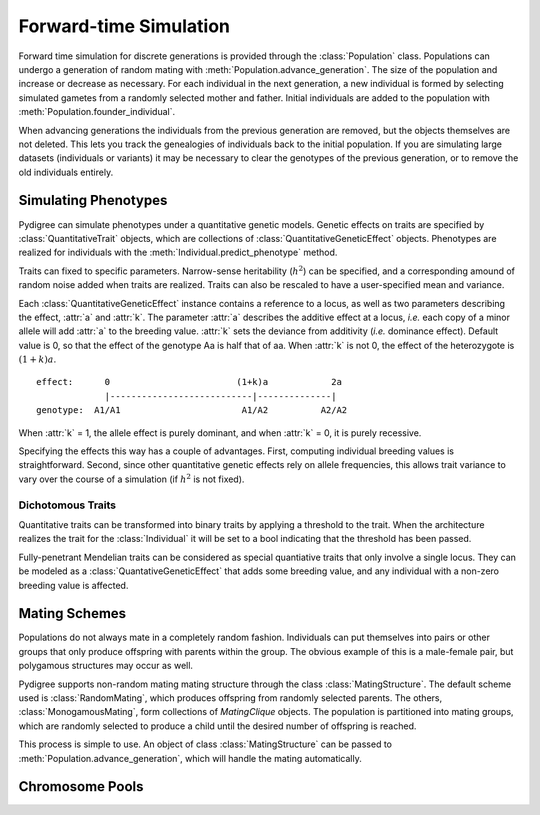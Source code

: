 Forward-time Simulation
=======================

Forward time simulation for discrete generations is provided through the :class:`Population` class.
Populations can undergo a generation of random mating with :meth:`Population.advance_generation`. 
The size of the population and increase or decrease as necessary.
For each individual in the next generation, a new individual is formed by selecting simulated gametes from a randomly selected mother and father.
Initial individuals are added to the population with :meth:`Population.founder_individual`. 

When advancing generations the individuals from the previous generation are removed, but the objects themselves are not deleted.
This lets you track the genealogies of individuals back to the initial population. 
If you are simulating large datasets (individuals or variants) it may be necessary to clear the genotypes of the previous generation, or to remove the old individuals entirely.


Simulating Phenotypes
---------------------

Pydigree can simulate phenotypes under a quantitative genetic models.
Genetic effects on traits are specified by :class:`QuantitativeTrait` objects, which are collections of :class:`QuantitativeGeneticEffect` objects.
Phenotypes are realized for individuals with the :meth:`Individual.predict_phenotype` method.

Traits can fixed to specific parameters. 
Narrow-sense heritability (:math:`h^2`) can be specified, and a corresponding amound of random noise added when traits are realized. 
Traits can also be rescaled to have a user-specified mean and variance.

Each :class:`QuantitativeGeneticEffect` instance contains a reference to a locus, as well as two parameters describing the effect, :attr:`a` and :attr:`k`. 
The parameter :attr:`a` describes the additive effect at a locus, *i.e.* each copy of a minor allele will add :attr:`a` to the breeding value.
:attr:`k` sets the deviance from additivity (*i.e.* dominance effect). 
Default value is 0, so that the effect of the genotype Aa is half that of aa. 
When :attr:`k` is not 0, the effect of the heterozygote is :math:`(1+k)a`. 

::

    effect:      0                        (1+k)a            2a 
                 |---------------------------|--------------|
    genotype:  A1/A1                       A1/A2          A2/A2 

When :attr:`k` = 1, the allele effect is purely dominant, and when :attr:`k` = 0, it is purely recessive.

Specifying the effects this way has a couple of advantages. 
First, computing individual breeding values is straightforward.
Second, since other quantitative genetic effects rely on allele frequencies, this allows trait variance to vary over the course of a simulation (if :math:`h^2` is not fixed).


Dichotomous Traits
^^^^^^^^^^^^^^^^^^
Quantitative traits can be transformed into binary traits by applying a threshold to the trait. 
When the architecture realizes the trait for the :class:`Individual` it will be set to a bool indicating that the threshold has been passed.

Fully-penetrant Mendelian traits can be considered as special quantiative traits that only involve a single locus. 
They can be modeled as a :class:`QuantativeGeneticEffect` that adds some breeding value, and any individual with a non-zero breeding value is affected.  

Mating Schemes
--------------
Populations do not always mate in a completely random fashion. 
Individuals can put themselves into pairs or other groups that only produce offspring with parents within the group. 
The obvious example of this is a male-female pair, but polygamous structures may occur as well.

Pydigree supports non-random mating mating structure through the class :class:`MatingStructure`. 
The default scheme used is :class:`RandomMating`, which produces offspring from randomly selected parents.
The others, :class:`MonogamousMating`, form collections of `MatingClique` objects.
The population is partitioned into mating groups, which are randomly selected to produce a child until the desired number of offspring is reached.

This process is simple to use. An object of class :class:`MatingStructure` can be passed to :meth:`Population.advance_generation`, which will handle the mating automatically. 

Chromosome Pools
----------------


